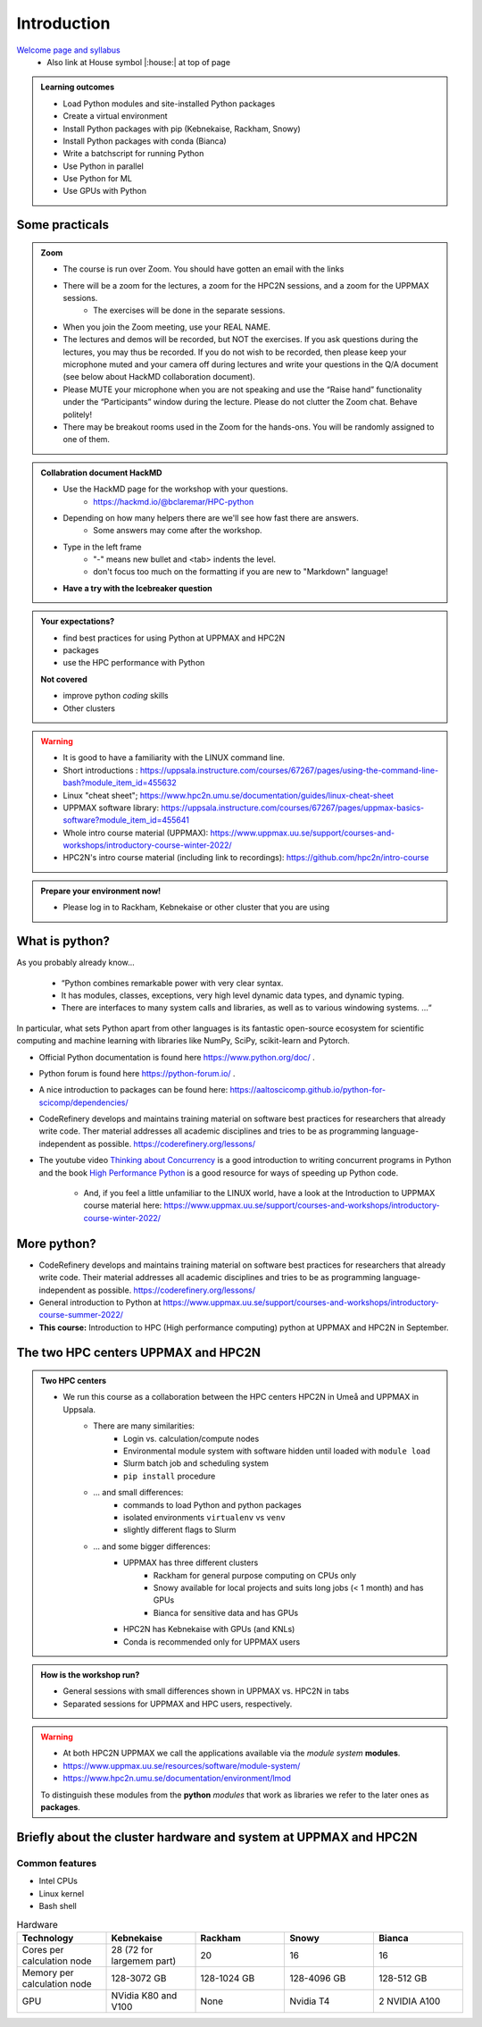 Introduction
==============

`Welcome page and syllabus <https://uppmax.github.io/HPC-python/index.html>`_
   - Also link at House symbol |:house:| at top of page 

.. admonition:: **Learning outcomes**
   
   - Load Python modules and site-installed Python packages
   - Create a virtual environment
   - Install Python packages with pip (Kebnekaise, Rackham, Snowy)
   - Install Python packages with conda (Bianca)
   - Write a batchscript for running Python
   - Use Python in parallel
   - Use Python for ML
   - Use GPUs with Python


Some practicals
----------------
    
.. admonition:: Zoom

    - The course is run over Zoom. You should have gotten an email with the links
        
    - There will be a zoom for the lectures, a zoom for the HPC2N sessions, and a zoom for the UPPMAX sessions. 
        - The exercises will be done in the separate sessions.
   
    - When you join the Zoom meeting, use your REAL NAME.
    
    - The lectures and demos will be recorded, but NOT the exercises. If you ask questions during the lectures, you may thus be recorded. If you do not wish to be recorded, then please keep your microphone muted and your camera off during lectures and write your questions in the Q/A document (see below about HackMD collaboration document).
    
    - Please MUTE your microphone when you are not speaking and use the “Raise hand” functionality under the “Participants” window during the lecture. Please do not clutter the Zoom chat. Behave politely!

    - There may be breakout rooms used in the Zoom for the hands-ons. You will be randomly assigned to one of them.  
    
    
.. admonition:: Collabration document HackMD

    - Use the HackMD page for the workshop with your questions.
        - https://hackmd.io/@bclaremar/HPC-python

    - Depending on how many helpers there are we'll see how fast there are answers. 
        - Some answers may come after the workshop.
 
    - Type in the left frame 
        - "-" means new bullet and <tab> indents the level.
        - don't focus too much on the formatting if you are new to "Markdown" language!
    
    - **Have a try with the Icebreaker question**

.. admonition:: **Your expectations?**
   
    - find best practices for using Python at UPPMAX and HPC2N
    - packages
    - use the HPC performance with Python

    
    **Not covered**
    
    - improve python *coding* skills 
    - Other clusters


.. warning::

    - It is good to have a familiarity with the LINUX command line. 
    - Short introductions : https://uppsala.instructure.com/courses/67267/pages/using-the-command-line-bash?module_item_id=455632
    - Linux "cheat sheet"; https://www.hpc2n.umu.se/documentation/guides/linux-cheat-sheet
    - UPPMAX software library: https://uppsala.instructure.com/courses/67267/pages/uppmax-basics-software?module_item_id=455641
    - Whole intro course material (UPPMAX): https://www.uppmax.uu.se/support/courses-and-workshops/introductory-course-winter-2022/
    - HPC2N's intro course material (including link to recordings): https://github.com/hpc2n/intro-course

.. admonition:: Prepare your environment now!
  
   - Please log in to Rackham, Kebnekaise or other cluster that you are using 

    
.. tabs::

   .. tab:: UPPMAX

      - Rackham: ``ssh <user>@rackham.uppmax.uu.se`` 
      
      - Rackham through ThinLinc, use: ``<user>@rackham-gui.uppmax.uu.se``
      - Create a working directory where you can code along. We recommend creating it under the course project storage directory
   
         
      - Example. If your username is "mrspock" and you are at UPPMAX, this we recommend you create this folder: 
     
         /proj/snic2022-22-641/nobackup/mrspock/pythonUPPMAX

   .. tab:: HPC2N

      - Kebnekaise: ``<user>@kebnekaise.hpc2n.umu.se``     
      - Kebnekaise through ThinLinc, use: ``<user>@kebnekaise-tl.hpc2n.umu.se``
   
      - Create a working directory where you can code along. We recommend creating it under the course project storage directory
   
       - Example. If your username is bbrydsoe and you are at HPC2N, then we recommend you create this folder: 
     
         /proj/nobackup/snic2022-22-641/bbrydsoe/pythonHPC2N
         
.. admonition::Use Thinlinc or terminal?
   - It is up to you!
   - Graphics come easier with Thinlinc
   - For this course, when having many windows open, it may be better to run in terminal, for space issues.


What is python?
---------------

As you probably already know…
    
    - “Python combines remarkable power with very clear syntax.
    - It has modules, classes, exceptions, very high level dynamic data types, and dynamic typing. 
    - There are interfaces to many system calls and libraries, as well as to various windowing systems. …“

In particular, what sets Python apart from other languages is its fantastic
open-source ecosystem for scientific computing and machine learning with
libraries like NumPy, SciPy, scikit-learn and Pytorch.

- Official Python documentation is found here https://www.python.org/doc/ .
- Python forum is found here https://python-forum.io/ .
- A nice introduction to packages can be found here: https://aaltoscicomp.github.io/python-for-scicomp/dependencies/
- CodeRefinery develops and maintains training material on software best practices for researchers that already write code. Ther material addresses all academic disciplines and tries to be as programming language-independent as possible. https://coderefinery.org/lessons/
- The youtube video `Thinking about Concurrency <https://www.youtube.com/watch?v=Bv25Dwe84g0>`_ is a good introduction to writing concurrent programs in Python and the book `High Performance Python <https://www.oreilly.com/library/view/high-performance-python/9781492055013/>`_ is a good resource for ways of speeding up Python code.
    
    - And, if you feel a little unfamiliar to the LINUX world, have a look at the Introduction to UPPMAX course material here: https://www.uppmax.uu.se/support/courses-and-workshops/introductory-course-winter-2022/
    
More python?
------------

- CodeRefinery develops and maintains training material on software best practices for researchers that already write code. Their material addresses all academic disciplines and tries to be as programming language-independent as possible. https://coderefinery.org/lessons/
- General introduction to Python at https://www.uppmax.uu.se/support/courses-and-workshops/introductory-course-summer-2022/

- **This course:** Introduction to HPC (High performance computing) python at UPPMAX and HPC2N in September. 

The two HPC centers UPPMAX and HPC2N
------------------------------------

.. admonition:: Two HPC centers

   - We run this course as a collaboration between the HPC centers HPC2N in Umeå and UPPMAX in Uppsala.
      - There are many similarities:
         - Login vs. calculation/compute nodes
         - Environmental module system with software hidden until loaded with ``module load``
         - Slurm batch job and scheduling system
         - ``pip install`` procedure
      - ... and small differences:
         - commands to load Python and python packages
         - isolated environments ``virtualenv`` vs ``venv``
         - slightly different flags to Slurm
      - ... and some bigger differences:
         - UPPMAX has three different clusters 
            - Rackham for general purpose computing on CPUs only
            - Snowy available for local projects and suits long jobs (< 1 month) and has GPUs
            - Bianca for sensitive data and has GPUs
         - HPC2N has Kebnekaise with GPUs (and KNLs) 
         - Conda is recommended only for UPPMAX users
    
.. admonition:: How is the workshop run?
  
   - General sessions with small differences shown in UPPMAX vs. HPC2N in tabs
   - Separated sessions for UPPMAX and HPC users, respectively.

.. warning:: 

   - At both HPC2N UPPMAX we call the applications available via the *module system* **modules**. 
   - https://www.uppmax.uu.se/resources/software/module-system/ 
   - https://www.hpc2n.umu.se/documentation/environment/lmod
   
   To distinguish these modules from the **python** *modules* that work as libraries we refer to the later ones as **packages**.
   
Briefly about the cluster hardware and system at UPPMAX and HPC2N
-----------------------------------------------------------------

Common features
###############

- Intel CPUs
- Linux kernel
- Bash shell


.. list-table:: Hardware
   :widths: 25 25 25 25 25
   :header-rows: 1

   * - Technology
     - Kebnekaise
     - Rackham
     - Snowy
     - Bianca
   * - Cores per calculation node
     - 28 (72 for largemem part)
     - 20
     - 16
     - 16
   * - Memory per calculation node
     - 128-3072 GB 
     - 128-1024 GB
     - 128-4096 GB
     - 128-512 GB
   * - GPU
     - NVidia K80 and V100 
     - None
     - Nvidia T4 
     - 2 NVIDIA A100


.. objectives:: 

    We will:
    
    - teach you how to navigate the module system at HPC2N and UPPMAX
    - show you how to find out which versions of Python and packages are installed
    - look at the package handler **pip** (and **Conda** for UPPMAX)
    - explain how to create and use virtual environments
    - show you how to run batch jobs 
    - show some examples with parallel computing and using GPUs
    - guide you in how to start Python tools for Machine Learning
 

